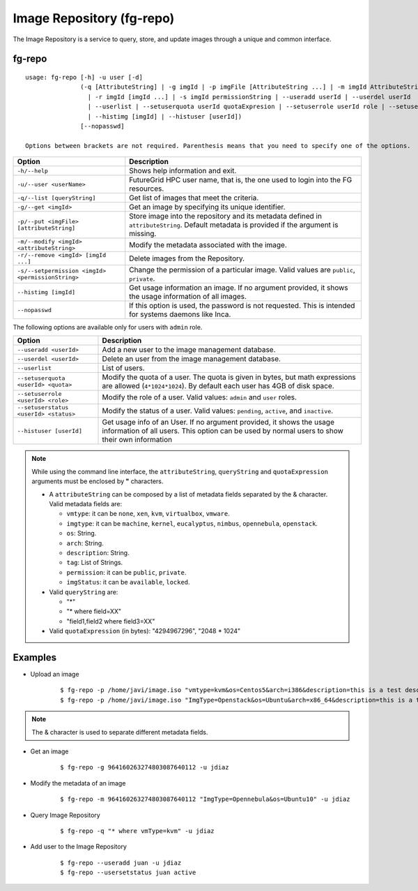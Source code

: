 .. _man-repo:

Image Repository (fg-repo)
==========================

The Image Repository is a service to query, store, and update images through a unique and common interface.

fg-repo
-------

::

   usage: fg-repo [-h] -u user [-d]
                  (-q [AttributeString] | -g imgId | -p imgFile [AttributeString ...] | -m imgId AttributeString 
                    | -r imgId [imgId ...] | -s imgId permissionString | --useradd userId | --userdel userId 
                    | --userlist | --setuserquota userId quotaExpresion | --setuserrole userId role | --setuserstatus userId status 
                    | --histimg [imgId] | --histuser [userId])
                  [--nopasswd]
                  
   Options between brackets are not required. Parenthesis means that you need to specify one of the options.

+---------------------------------------------------+-------------------------------------------------------------------------------------------------------------------------------------------+
| **Option**                                        | **Description**                                                                                                                           |
+---------------------------------------------------+-------------------------------------------------------------------------------------------------------------------------------------------+
| ``-h/--help``                                     | Shows help information and exit.                                                                                                          |
+---------------------------------------------------+-------------------------------------------------------------------------------------------------------------------------------------------+
| ``-u/--user <userName>``                          | FutureGrid HPC user name, that is, the one used to login into the FG resources.                                                           |
+---------------------------------------------------+-------------------------------------------------------------------------------------------------------------------------------------------+
| ``-q/--list [queryString]``                       | Get list of images that meet the criteria.                                                                                                |
+---------------------------------------------------+-------------------------------------------------------------------------------------------------------------------------------------------+
| ``-g/--get <imgId>``                              | Get an image by specifying its unique identifier.                                                                                         |
+---------------------------------------------------+-------------------------------------------------------------------------------------------------------------------------------------------+
| ``-p/--put <imgFile> [attributeString]``          | Store image into the repository and its metadata defined in ``attributeString``. Default metadata is provided if the argument is missing. |
+---------------------------------------------------+-------------------------------------------------------------------------------------------------------------------------------------------+
| ``-m/--modify <imgId> <attributeString>``         | Modify the metadata associated with the image.                                                                                            |
+---------------------------------------------------+-------------------------------------------------------------------------------------------------------------------------------------------+
| ``-r/--remove <imgId> [imgId ...]``               | Delete images from the Repository.                                                                                                        |
+---------------------------------------------------+-------------------------------------------------------------------------------------------------------------------------------------------+
| ``-s/--setpermission <imgId> <permissionString>`` | Change the permission of a particular image. Valid values are ``public``, ``private``.                                                    |
+---------------------------------------------------+-------------------------------------------------------------------------------------------------------------------------------------------+
| ``--histimg [imgId]``                             | Get usage information an image. If no argument provided, it shows the usage information of all images.                                    |
+---------------------------------------------------+-------------------------------------------------------------------------------------------------------------------------------------------+
| ``--nopasswd``                                    | If this option is used, the password is not requested. This is intended for systems daemons like Inca.                                    |
+---------------------------------------------------+-------------------------------------------------------------------------------------------------------------------------------------------+


The following options are available only for users with ``admin`` role.

+---------------------------------------+------------------------------------------------------------------------------------------------------------------------------------------------------------------------+
| **Option**                            | **Description**                                                                                                                                                        |
+---------------------------------------+------------------------------------------------------------------------------------------------------------------------------------------------------------------------+
| ``--useradd <userId>``                | Add a new user to the image management database.                                                                                                                       |
+---------------------------------------+------------------------------------------------------------------------------------------------------------------------------------------------------------------------+
| ``--userdel <userId>``                | Delete an user from the image management database.                                                                                                                     |
+---------------------------------------+------------------------------------------------------------------------------------------------------------------------------------------------------------------------+
| ``--userlist``                        | List of users.                                                                                                                                                         |
+---------------------------------------+------------------------------------------------------------------------------------------------------------------------------------------------------------------------+
| ``--setuserquota <userId> <quota>``   | Modify the quota of a user. The quota is given in bytes, but math expressions are allowed (``4*1024*1024``). By default each user has 4GB of disk space.               |
+---------------------------------------+------------------------------------------------------------------------------------------------------------------------------------------------------------------------+
| ``--setuserrole  <userId> <role>``    | Modify the role of a user. Valid values: ``admin`` and ``user`` roles.                                                                                                 |
+---------------------------------------+------------------------------------------------------------------------------------------------------------------------------------------------------------------------+
| ``--setuserstatus <userId> <status>`` | Modify the status of a user. Valid values: ``pending``, ``active``, and ``inactive``.                                                                                  |
+---------------------------------------+------------------------------------------------------------------------------------------------------------------------------------------------------------------------+
| ``--histuser [userId]``               | Get usage info of an User. If no argument provided, it shows the usage information of all users. This option can be used by normal users to show their own information |
+---------------------------------------+------------------------------------------------------------------------------------------------------------------------------------------------------------------------+



.. note::

   While using the command line interface, the ``attributeString``, ``queryString`` and ``quotaExpression`` arguments must be enclosed by **"** characters. 


   * A ``attributeString`` can be composed by a list of metadata fields separated by the & character. Valid metadata fields are: 
   
     * ``vmtype``: it can be ``none``, ``xen``, ``kvm``, ``virtualbox``, ``vmware``.
     * ``imgtype``: it can be ``machine``, ``kernel``, ``eucalyptus``, ``nimbus``, ``opennebula``, ``openstack``.
     * ``os``: String.
     * ``arch``: String.
     * ``description``: String.
     * ``tag``: List of Strings.
     * ``permission``: it can be ``public``, ``private``.
     * ``imgStatus``: it can be ``available``, ``locked``.
   
   * Valid ``queryString`` are: 
     
     * "*"
     * "* where field=XX"
     * "field1,field2 where field3=XX"
   
   * Valid ``quotaExpression`` (in bytes): "4294967296", "2048 * 1024"



Examples
--------

* Upload an image
  
   ::
   
      $ fg-repo -p /home/javi/image.iso "vmtype=kvm&os=Centos5&arch=i386&description=this is a test description&tag=tsttag1, tsttag2&permission=private" -u jdiaz
      $ fg-repo -p /home/javi/image.iso "ImgType=Openstack&os=Ubuntu&arch=x86_64&description=this is a test description" -u jdiaz
      
.. note::
   The & character is used to separate different metadata fields.

* Get an image
  
   ::

      $ fg-repo -g 964160263274803087640112 -u jdiaz   


* Modify the metadata of an image
  
   ::

      $ fg-repo -m 964160263274803087640112 "ImgType=Opennebula&os=Ubuntu10" -u jdiaz   


* Query Image Repository

   ::
   
      $ fg-repo -q "* where vmType=kvm" -u jdiaz
        


* Add user to the Image Repository

   ::
   
      $ fg-repo --useradd juan -u jdiaz
      $ fg-repo --usersetstatus juan active

      